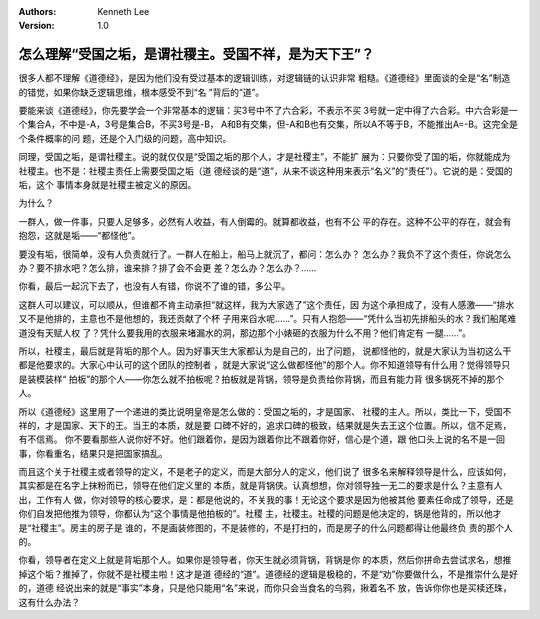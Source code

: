 .. Kenneth Lee 版权所有 2017-2020

:Authors: Kenneth Lee
:Version: 1.0

怎么理解“受国之垢，是谓社稷主。受国不祥，是为天下王”？
******************************************************************

很多人都不理解《道德经》，是因为他们没有受过基本的逻辑训练，对逻辑链的认识非常
粗糙。《道德经》里面谈的全是“名”制造的错觉，如果你缺乏逻辑思维，根本感受不到“名
”背后的“道”。

要能来谈《道德经》，你先要学会一个非常基本的逻辑：买3号中不了六合彩，不表示不买
3号就一定中得了六合彩。中六合彩是一个集合A，不中是-A，3号是集合B，不买3号是-B，
A和B有交集，但-A和B也有交集，所以A不等于B，不能推出A=-B。这完全是个条件概率的问
题，还是个入门级的问题，高中知识。

同理，受国之垢，是谓社稷主。说的就仅仅是“受国之垢的那个人，才是社稷主”，不能扩
展为：只要你受了国的垢，你就能成为社稷主。也不是：社稷主责任上需要受国之垢（道
德经谈的是“道”，从来不谈这种用来表示“名义”的“责任”）。它说的是：受国的垢，这个
事情本身就是社稷主被定义的原因。

为什么？

一群人，做一件事，只要人足够多，必然有人收益，有人倒霉的。就算都收益，也有不公
平的存在。这种不公平的存在，就会有抱怨，这就是垢——“都怪他”。

要没有垢，很简单，没有人负责就行了。一群人在船上，船马上就沉了，都问：怎么办？
怎么办？我负不了这个责任，你说怎么办？要不排水吧？怎么排，谁来排？排了会不会更
差？怎么办？怎么办？……

你看，最后一起沉下去了，也没有人有错，你说不了谁的错，多公平。

这群人可以建议，可以顺从，但谁都不肯主动承担“就这样，我为大家选了”这个责任，因
为这个承担成了，没有人感激——“排水又不是他排的，主意也不是他想的，我还贡献了个杯
子用来舀水呢……”。只有人抱怨——“凭什么当初先排船头的水？我们船尾难道没有天赋人权
了？凭什么要我用的衣服来堵漏水的洞，那边那个小婊砸的衣服为什么不用？他们肯定有
一腿……”。

所以，社稷主，最后就是背垢的那个人。因为好事天生大家都认为是自己的，出了问题，
说都怪他的，就是大家认为当初这么干都是他要求的。大家心中认可的这个团队的控制者
，就是大家说“这么做都怪他”的那个人。你不知道领导有什么用？觉得领导只是装模装样“
拍板”的那个人——你怎么就不拍板呢？拍板就是背锅，领导是负责给你背锅，而且有能力背
很多锅死不掉的那个人。

所以《道德经》这里用了一个递进的类比说明皇帝是怎么做的：受国之垢的，才是国家、
社稷的主人。所以，类比一下，受国不祥的，才是国家、天下的王。当王的本质，就是要
口碑不好的，追求口碑的极致，结果就是失去王这个位置。所以，信不足焉，有不信焉。
你不要看那些人说你好不好。他们跟着你，是因为跟着你比不跟着你好，信心是个道，跟
他口头上说的名不是一回事，你看重名，结果只是把国家搞乱。

而且这个关于社稷主或者领导的定义，不是老子的定义，而是大部分人的定义，他们说了
很多名来解释领导是什么，应该如何，其实都是在名字上抹粉而已，领导在他们定义里的
本质，就是背锅侠。认真想想，你对领导独一无二的要求是什么？主意有人出，工作有人
做，你对领导的核心要求，是：都是他说的，不关我的事！无论这个要求是因为他被其他
要素任命成了领导，还是你们自发把他推为领导，你都认为“这个事情是他拍板的”。社稷
主，社稷主。社稷的问题是他决定的，锅是他背的，所以他才是“社稷主”。房主的房子是
谁的，不是画装修图的，不是装修的，不是打扫的，而是房子的什么问题都得让他最终负
责的那个人的。

你看，领导者在定义上就是背垢那个人。如果你是领导者，你天生就必须背锅，背锅是你
的本质，然后你拼命去尝试求名，想推掉这个垢？推掉了，你就不是社稷主啦！这才是道
德经的“道”。道德经的逻辑是极稳的，不是“劝”你要做什么，不是推崇什么是好的，道德
经说出来的就是“事实”本身，只是他只能用“名”来说，而你只会当食名的乌鸦，揪着名不
放，告诉你你也是买椟还珠，这有什么办法？
